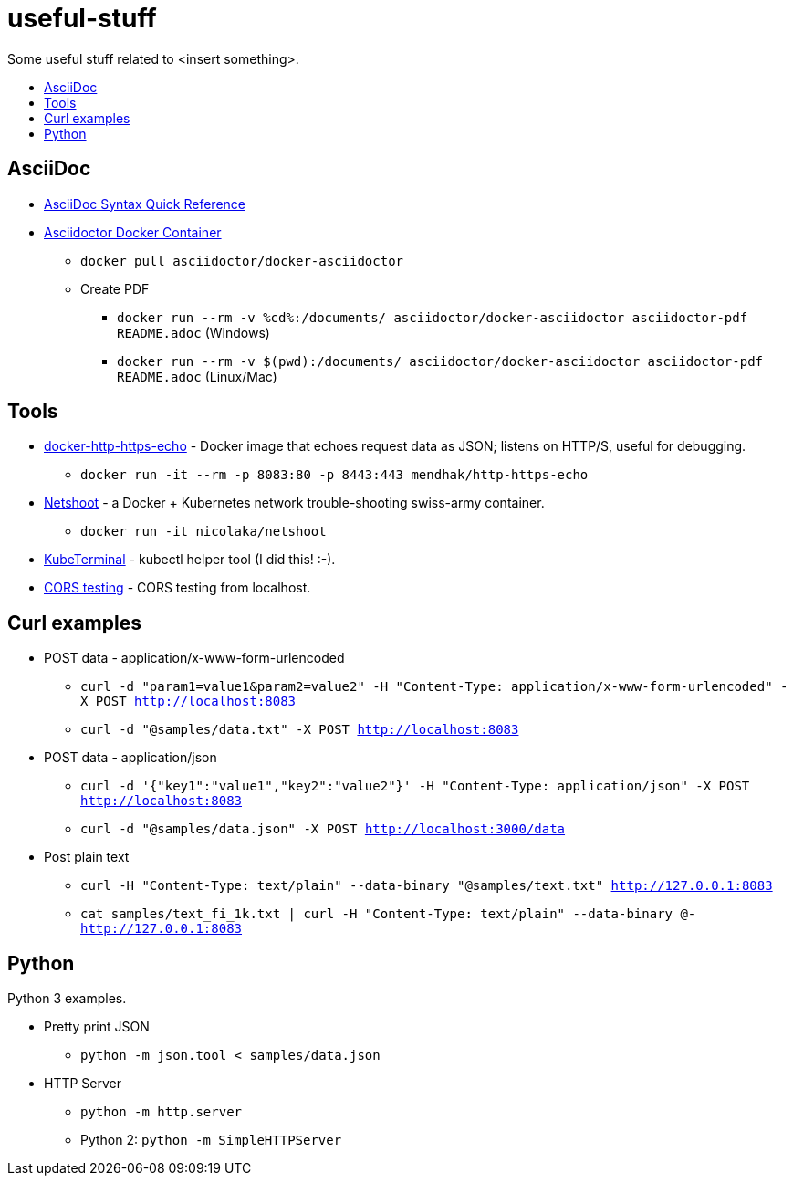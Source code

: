 = useful-stuff
:toc: preamble
:toc-title:
:imagesdir: images 

Some useful stuff related to &lt;insert something>.

== AsciiDoc

* https://asciidoctor.org/docs/asciidoc-syntax-quick-reference/[AsciiDoc Syntax Quick Reference]
* https://github.com/asciidoctor/docker-asciidoctor[Asciidoctor Docker Container]
** `docker pull asciidoctor/docker-asciidoctor`
** Create PDF
*** `docker run --rm -v %cd%:/documents/ asciidoctor/docker-asciidoctor asciidoctor-pdf README.adoc` (Windows)
*** `docker run --rm -v $(pwd):/documents/ asciidoctor/docker-asciidoctor asciidoctor-pdf README.adoc` (Linux/Mac)

== Tools

* https://github.com/mendhak/docker-http-https-echo[docker-http-https-echo] - Docker image that echoes request data as JSON; listens on HTTP/S, useful for debugging.
** `docker run -it --rm -p 8083:80 -p 8443:443 mendhak/http-https-echo`
* https://github.com/nicolaka/netshoot[Netshoot] - a Docker + Kubernetes network trouble-shooting swiss-army container.
** `docker run -it  nicolaka/netshoot`
* https://github.com/samisalkosuo/kubeterminal[KubeTerminal] - kubectl helper tool (I did this! :-).
* https://github.com/samisalkosuo/cors-test[CORS testing] - CORS testing from localhost.

== Curl examples

* POST data - application/x-www-form-urlencoded 
** `curl -d "param1=value1&param2=value2" -H "Content-Type: application/x-www-form-urlencoded" -X POST http://localhost:8083`
** `curl -d "@samples/data.txt" -X POST http://localhost:8083`
* POST data - application/json
** `curl -d '{"key1":"value1","key2":"value2"}' -H "Content-Type: application/json" -X POST http://localhost:8083`
** `curl -d "@samples/data.json" -X POST http://localhost:3000/data`
* Post plain text
** `curl -H "Content-Type: text/plain" --data-binary "@samples/text.txt" http://127.0.0.1:8083`
** `cat samples/text_fi_1k.txt | curl -H "Content-Type: text/plain" --data-binary @- http://127.0.0.1:8083`

== Python

Python 3 examples.

* Pretty print JSON
** `python -m json.tool < samples/data.json`
* HTTP Server
** `python -m http.server`
** Python 2: `python -m SimpleHTTPServer`